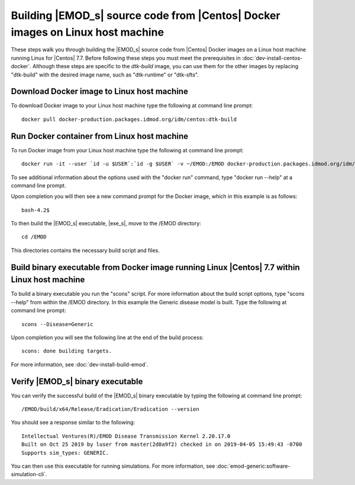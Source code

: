 ===============================================================================
Building |EMOD_s| source code from |Centos| Docker images on Linux host machine
===============================================================================

These steps walk you through building the |EMOD_s| source code from |Centos| Docker images on a Linux host machine running Linux for |Centos| 7.7. Before following these steps you must meet the prerequisites in :doc:`dev-install-centos-docker`. Although these steps are specific to the `dtk-build` image, you can use them for the other images by replacing "dtk-build" with the desired image name, such as "dtk-runtime" or "dtk-sfts".

Download Docker image to Linux host machine
===========================================

To download Docker image to your Linux host machine type the following at command line prompt::

    docker pull docker-production.packages.idmod.org/idm/centos:dtk-build

Run Docker container from Linux host machine
============================================

To run Docker image from your Linux host machine type the following at command line prompt::

    docker run -it --user `id -u $USER`:`id -g $USER` -v ~/EMOD:/EMOD docker-production.packages.idmod.org/idm/centos:dtk-build

To see additional information about the options used with the "docker run" command, type "docker run --help" at a command line prompt.

Upon completion you will then see a new command prompt for the Docker image, which in this example is as follows::

    bash-4.2$

To then build the |EMOD_s| executable, |exe_s|, move to the /EMOD directory::

    cd /EMOD

This directories contains the necessary build script and files.

Build binary executable from Docker image running Linux |Centos| 7.7 within Linux host machine
==============================================================================================

To build a binary executable you run the "scons" script. For more information about the build script options, type "scons --help" from within the /EMOD directory. In this example the Generic disease model is built. Type the following at command line prompt::

    scons --Disease=Generic

Upon completion you will see the following line at the end of the build process::

    scons: done building targets.
    
For more information, see :doc:`dev-install-build-emod`.

Verify |EMOD_s| binary executable
=================================

You can verify the successful build of the |EMOD_s| binary executable by typing the following at command line prompt::

    /EMOD/build/x64/Release/Eradication/Eradication --version

You should see a response similar to the following::

    Intellectual Ventures(R)/EMOD Disease Transmission Kernel 2.20.17.0
    Built on Oct 25 2019 by luser from master(2d8a9f2) checked in on 2019-04-05 15:49:43 -0700
    Supports sim_types: GENERIC.

You can then use this executable for running simulations. For more information, see :doc:`emod-generic:software-simulation-cli`.

.. TODO :doc:`emodpy-hiv:emod/software-simulation-cli` for HIV or :doc:`emodpy-malaria:emod/software-simulation-cli` for malaria.